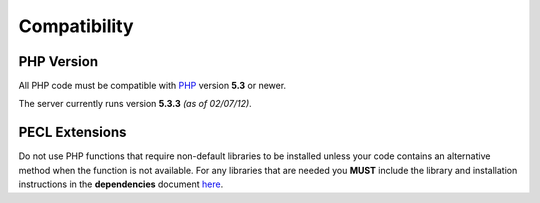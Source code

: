 #############
Compatibility
#############

PHP Version
===========

All PHP code must be compatible with `PHP <http://www.php.net/>`_ version **5.3** or newer.

The server currently runs version **5.3.3** *(as of 02/07/12)*.


PECL Extensions
===============

Do not use PHP functions that require non-default libraries to be installed unless
your code contains an alternative method when the function is not available. For any libraries
that are needed you **MUST** include the library and installation instructions in the
**dependencies** document `here <#/>`_.